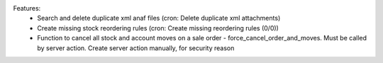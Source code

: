
Features:
 * Search and delete duplicate xml anaf files (cron: Delete duplicate xml attachments)
 * Create missing stock reordering rules (cron: Create missing reordering rules (0/0))
 * Function to cancel all stock and account moves on a sale order - force_cancel_order_and_moves. Must be called by server action. Create server action manually, for security reason
